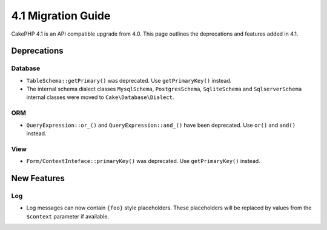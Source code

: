 4.1 Migration Guide
###################

CakePHP 4.1 is an API compatible upgrade from 4.0. This page outlines the
deprecations and features added in 4.1.

Deprecations
============

Database
--------

* ``TableSchema::getPrimary()`` was deprecated. Use ``getPrimaryKey()`` instead.
* The internal schema dialect classes ``MysqlSchema``, ``PostgresSchema``, ``SqliteSchema``
  and ``SqlserverSchema`` internal classes were moved to ``Cake\Database\Dialect``.

ORM
---

* ``QueryExpression::or_()`` and ``QueryExpression::and_()`` have been
  deprecated. Use ``or()`` and ``and()`` instead.

View
----

* ``Form/ContextInteface::primaryKey()`` was deprecated. Use ``getPrimaryKey()``
  instead.


New Features
============

Log
---

* Log messages can now contain ``{foo}`` style placeholders. These placeholders
  will be replaced by values from the ``$context`` parameter if available.

